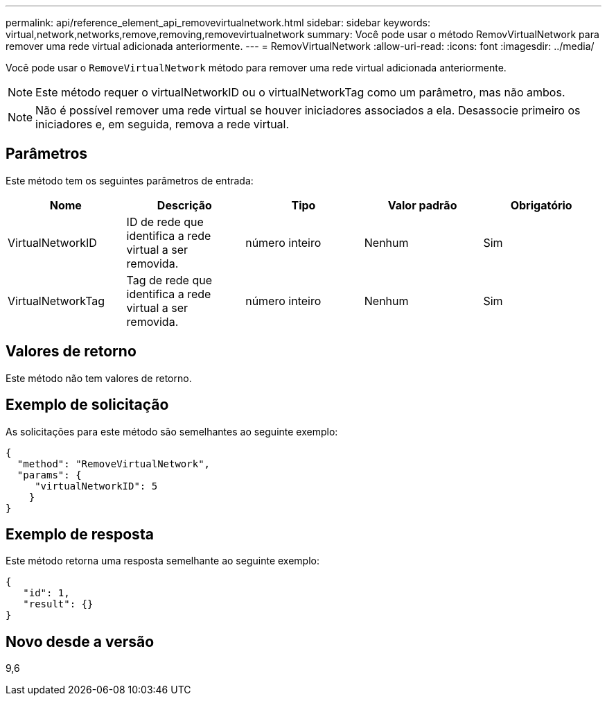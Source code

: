 ---
permalink: api/reference_element_api_removevirtualnetwork.html 
sidebar: sidebar 
keywords: virtual,network,networks,remove,removing,removevirtualnetwork 
summary: Você pode usar o método RemovVirtualNetwork para remover uma rede virtual adicionada anteriormente. 
---
= RemovVirtualNetwork
:allow-uri-read: 
:icons: font
:imagesdir: ../media/


[role="lead"]
Você pode usar o `RemoveVirtualNetwork` método para remover uma rede virtual adicionada anteriormente.


NOTE: Este método requer o virtualNetworkID ou o virtualNetworkTag como um parâmetro, mas não ambos.


NOTE: Não é possível remover uma rede virtual se houver iniciadores associados a ela. Desassocie primeiro os iniciadores e, em seguida, remova a rede virtual.



== Parâmetros

Este método tem os seguintes parâmetros de entrada:

|===
| Nome | Descrição | Tipo | Valor padrão | Obrigatório 


 a| 
VirtualNetworkID
 a| 
ID de rede que identifica a rede virtual a ser removida.
 a| 
número inteiro
 a| 
Nenhum
 a| 
Sim



 a| 
VirtualNetworkTag
 a| 
Tag de rede que identifica a rede virtual a ser removida.
 a| 
número inteiro
 a| 
Nenhum
 a| 
Sim

|===


== Valores de retorno

Este método não tem valores de retorno.



== Exemplo de solicitação

As solicitações para este método são semelhantes ao seguinte exemplo:

[listing]
----
{
  "method": "RemoveVirtualNetwork",
  "params": {
     "virtualNetworkID": 5
    }
}
----


== Exemplo de resposta

Este método retorna uma resposta semelhante ao seguinte exemplo:

[listing]
----
{
   "id": 1,
   "result": {}
}
----


== Novo desde a versão

9,6
